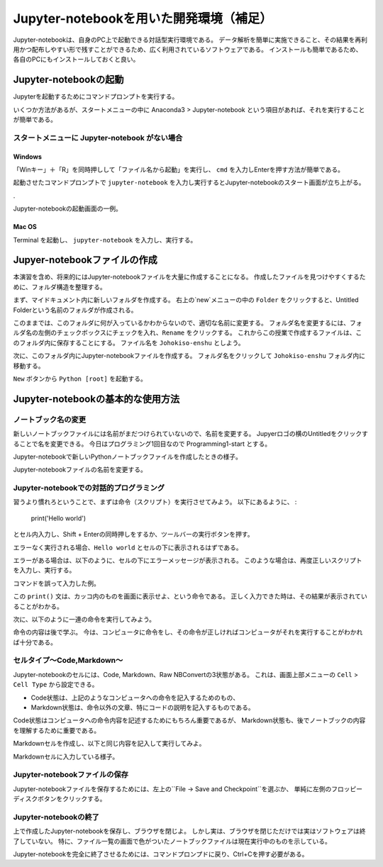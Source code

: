 =================
Jupyter-notebookを用いた開発環境（補足）
=================

Jupyter-notebookは、自身のPC上で起動できる対話型実行環境である。
データ解析を簡単に実施できること、その結果を再利用かつ配布しやすい形で残すことができるため、広く利用されているソフトウェアである。
インストールも簡単であるため、各自のPCにもインストールしておくと良い。


Jupyter-notebookの起動
=========================

Jupyterを起動するためにコマンドプロンプトを実行する。

いくつか方法があるが、スタートメニューの中に
Anaconda3 > Jupyter-notebook
という項目があれば、それを実行することが簡単である。

スタートメニューに Jupyter-notebook がない場合
----------------------------------------------

Windows
~~~~~~~

「Winキー」＋「R」を同時押しして「ファイル名から起動」を実行し、 ``cmd``
を入力しEnterを押す方法が簡単である。

.. image:: figs/fig_python_install/Anaconda_launch1.png
   :width: 50%
   :alt: alternate launch cmmand prompt
   :align: center


起動させたコマンドプロンプトで
``jupyter-notebook``
を入力し実行するとJupyter-notebookのスタート画面が立ち上がる。

.. image:: figs/figs_jupyter_start/cmd_jupyter2.png
   :width: 50%
   :alt: launch jupyter
   :align: center

.

.. image:: figs/fig_python_install/Anaconda_launch3.png
   :width: 50%
   :alt: alternate launch jupyter
   :align: center

Jupyter-notebookの起動画面の一例。

Mac OS
~~~~~~~

Terminal を起動し、
``jupyter-notebook``
を入力し、実行する。

Jupyer-notebookファイルの作成
==============================

本演習を含め、将来的にはJupyter-notebookファイルを大量に作成することになる。
作成したファイルを見つけやすくするために、フォルダ構造を整理する。

まず、マイドキュメント内に新しいフォルダを作成する。
右上の`new`メニューの中の ``Folder`` をクリックすると、Untitled Folderという名前のフォルダが作成される。

.. image:: figs/fig_python_install/Jupyter_new_folder.png
   :width: 50%
   :alt: alternate jupyter new folder
   :align: center

このままでは、このフォルダに何が入っているかわからないので、適切な名前に変更する。
フォルダ名を変更するには、フォルダ名の左側のチェックボックスにチェックを入れ、``Rename`` をクリックする。
これからこの授業で作成するファイルは、このフォルダ内に保存することにする。
ファイル名を ``Johokiso-enshu`` としよう。

.. image:: figs/fig_python_install/Jupyter-launch1.png
   :width: 50%
   :alt: alternate jupyter launch
   :align: center

.. image:: figs/fig_python_install/Jupyter_rename_folder.png
   :width: 50%
   :alt: alternate jupyter launch
   :align: center


次に、このフォルダ内にJupyter-notebookファイルを作成する。
フォルダ名をクリックして ``Johokiso-enshu`` フォルダ内に移動する。

``New`` ボタンから ``Python [root]`` を起動する。

.. image:: figs/figs_jupyter_start/jupyter-start.png
   :width: 50%
   :alt: alternate jupyter launch
   :align: center



Jupyter-notebookの基本的な使用方法
=================================================

ノートブック名の変更
--------------------------

新しいノートブックファイルには名前がまだつけられていないので、名前を変更する。
Jupyerロゴの横のUntitledをクリックすることで名を変更できる。
今日はプログラミング1回目なので Programming1-start とする。

.. image:: figs/fig_python_install/Jupyter_launch2.png
   :width: 50%
   :alt: alternate jupyter launch
   :align: center

Jupyter-notebookで新しいPythonノートブックファイルを作成したときの様子。

.. image:: figs/fig_python_install/Jupyter1.png
   :width: 50%
   :alt: alternate jupyter launch
   :align: center

Jupyter-notebookファイルの名前を変更する。


Jupyter-notebookでの対話的プログラミング
----------------------------------------

習うより慣れろということで、まずは命令（スクリプト）を実行させてみよう。
以下にあるように、 :

  print('Hello world')

とセル内入力し、Shift + Enterの同時押しをするか、ツールバーの実行ボタンを押す。

エラーなく実行される場合、``Hello world`` とセルの下に表示されるはずである。

.. image:: figs/figs_jupyter_start/helloworld.png
   :width: 50%
   :alt: alternate jupyter launch
   :align: center

エラーがある場合は、以下のように、セルの下にエラーメッセージが表示される。
このような場合は、再度正しいスクリプトを入力し、実行する。

.. image:: figs/figs_jupyter_start/helloworld_error.png
   :width: 50%
   :alt: alternate jupyter launch
   :align: center

コマンドを誤って入力した例。

この ``print()`` 文は、カッコ内のものを画面に表示せよ、という命令である。
正しく入力できた時は、その結果が表示されていることがわかる。


次に、以下のように一連の命令を実行してみよう。

.. image:: figs/figs_jupyter_start/python_start.png
   :width: 50%
   :alt: python start
   :align: center

命令の内容は後で学ぶ。
今は、コンピュータに命令をし、その命令が正しければコンピュータがそれを実行することがわかれば十分である。


セルタイプ〜Code,Markdown〜
----------------------------

Jupyter-notebookのセルには、Code, Markdown、Raw NBConvertの3状態がある。
これは、画面上部メニューの ``Cell`` > ``Cell Type`` から設定できる。

.. image:: figs/figs_jupyter_start/cell_type.png
   :width: 50%
   :alt: alternate jupyter launch
   :align: center

+ Code状態は、上記のようなコンピュータへの命令を記入するためのもの、
+ Markdown状態は、命令以外の文章、特にコードの説明を記入するものである。

Code状態はコンピュータへの命令内容を記述するためにもちろん重要であるが、
Markdown状態も、後でノートブックの内容を理解するために重要である。

Markdownセルを作成し、以下と同じ内容を記入して実行してみよ。

.. image:: figs/figs_jupyter_start/markdown.png
   :width: 50%
   :alt: alternate jupyter launch
   :align: center

Markdownセルに入力している様子。



Jupyter-notebookファイルの保存
----------------------------

Jupyter-notebookファイルを保存するためには、左上の``File -> Save and Checkpoint``を選ぶか、
単純に左側のフロッピーディスクボタンをクリックする。


Jupyter-notebookの終了
-----------------------

上で作成したJupyter-notebookを保存し、ブラウザを閉じよ。
しかし実は、ブラウザを閉じただけでは実はソフトウェアは終了していない。
特に、ファイル一覧の画面で色がついたノートブックファイルは現在実行中のものを示している。

Jupyter-notebookを完全に終了させるためには、コマンドプロンプドに戻り、Ctrl+Cを押す必要がある。


